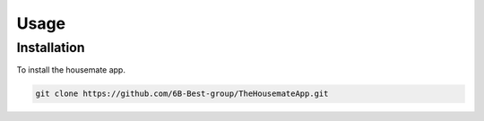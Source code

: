 Usage
=====

.. _installation:

Installation
------------

To install the housemate app.

.. code-block:: console

   git clone https://github.com/6B-Best-group/TheHousemateApp.git

